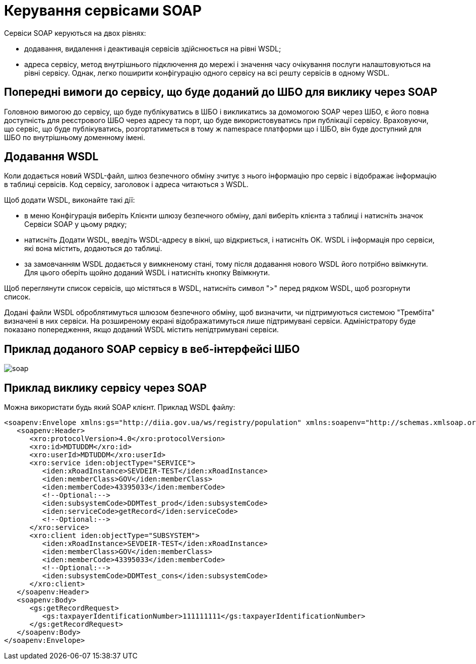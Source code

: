 = Керування сервісами SOAP

Сервіси SOAP керуються на двох рівнях:

- додавання, видалення і деактивація сервісів здійснюється на рівні WSDL;

- адреса сервісу, метод внутрішнього підключення до мережі і значення часу очікування послуги налаштовуються на рівні сервісу. Однак, легко поширити конфігурацію одного сервісу на всі решту сервісів в одному WSDL.

== Попередні вимоги до сервісу, що буде доданий до ШБО для виклику через SOAP

Головною вимогою до сервісу, що буде публікуватись в ШБО і викликатись за домомогою SOAP через ШБО, є його повна доступність для реєстрового ШБО через адресу та порт, що буде використовуватись при публікації сервісу. Враховуючи, що сервіс, що буде публікуватись, розгортатиметься в тому ж namespace платформи що і ШБО, він буде доступний для ШБО по внутрішньому доменному імені.

== Додавання WSDL

Коли додається новий WSDL-файл, шлюз безпечного обміну зчитує з нього інформацію про сервіс і відображає інформацію в таблиці сервісів. Код сервісу, заголовок і адреса читаються з WSDL.

Щоб додати WSDL, виконайте такі дії:

- в меню Конфігурація виберіть Клієнти шлюзу безпечного обміну, далі виберіть клієнта з таблиці і натисніть значок Сервіси SOAP у цьому рядку;

- натисніть Додати WSDL, введіть WSDL-адресу в вікні, що відкриється, і натисніть OK. WSDL і інформація про сервіси, які вона містить, додаються до таблиці.
- за замовчанням WSDL додається у вимкненому стані, тому після додавання нового WSDL його потрібно ввімкнути. Для цього оберіть щойно доданий WSDL і натисніть кнопку Ввімкнути.

Щоб переглянути список сервісів, що містяться в WSDL, натисніть символ ">" перед рядком WSDL, щоб розгорнути список.

Додані файли WSDL оброблятимуться шлюзом безпечного обміну, щоб визначити, чи підтримуються системою "Трембіта" визначені в них сервіси. На розширеному екрані відображатимуться лише підтримувані сервіси. Адміністратору буде показано попередження, якщо доданий WSDL містить непідтримувані сервіси.

== Приклад доданого SOAP сервісу в веб-інтерфейсі ШБО

image::architecture/data-exchange/trembita/soap.jpg[]

== Приклад виклику сервісу через SOAP

Можна використати будь який SOAP клієнт. Приклад WSDL файлу:

[source, xml]
----
<soapenv:Envelope xmlns:gs="http://diia.gov.ua/ws/registry/population" xmlns:soapenv="http://schemas.xmlsoap.org/soap/envelope/" xmlns:xro="http://x-road.eu/xsd/xroad.xsd" xmlns:iden="http://x-road.eu/xsd/identifiers">
   <soapenv:Header>
      <xro:protocolVersion>4.0</xro:protocolVersion>
      <xro:id>MDTUDDM</xro:id>
      <xro:userId>MDTUDDM</xro:userId>
      <xro:service iden:objectType="SERVICE">
         <iden:xRoadInstance>SEVDEIR-TEST</iden:xRoadInstance>
         <iden:memberClass>GOV</iden:memberClass>
         <iden:memberCode>43395033</iden:memberCode>
         <!--Optional:-->
         <iden:subsystemCode>DDMTest_prod</iden:subsystemCode>
         <iden:serviceCode>getRecord</iden:serviceCode>
         <!--Optional:-->
      </xro:service>
      <xro:client iden:objectType="SUBSYSTEM">
         <iden:xRoadInstance>SEVDEIR-TEST</iden:xRoadInstance>
         <iden:memberClass>GOV</iden:memberClass>
         <iden:memberCode>43395033</iden:memberCode>
         <!--Optional:-->
         <iden:subsystemCode>DDMTest_cons</iden:subsystemCode>
      </xro:client>
   </soapenv:Header>
   <soapenv:Body>
      <gs:getRecordRequest>
         <gs:taxpayerIdentificationNumber>111111111</gs:taxpayerIdentificationNumber>
      </gs:getRecordRequest>
   </soapenv:Body>
</soapenv:Envelope>
----